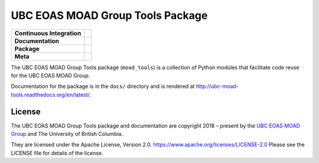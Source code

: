 *********************************
UBC EOAS MOAD Group Tools Package
*********************************

+----------------------------+-----------------------------------------------------------------------------------------------------------------------------------------------------------------------------------------------+
| **Continuous Integration** | .. image:: https://github.com/UBC-MOAD/moad_tools/actions/workflows/pytest-with-coverage.yaml/badge.svg                                                                                       |
|                            |      :target: https://github.com/UBC-MOAD/moad_tools/actions?query=workflow:pytest-with-coverage                                                                                              |
|                            |      :alt: Pytest with Coverage Status                                                                                                                                                        |
|                            | .. image:: https://codecov.io/gh/UBC-MOAD/moad_tools/branch/main/graph/badge.svg                                                                                                              |
|                            |      :target: https://app.codecov.io/gh/UBC-MOAD/moad_tools                                                                                                                                   |
|                            |      :alt: Codecov Testing Coverage Report                                                                                                                                                    |
|                            | .. image:: https://github.com/UBC-MOAD/moad_tools/actions/workflows/codeql-analysis.yaml/badge.svg                                                                                            |
|                            |     :target: https://github.com/UBC-MOAD/moad_tools/actions?query=workflow:CodeQL                                                                                                             |
|                            |     :alt: CodeQL analysis                                                                                                                                                                     |
+----------------------------+-----------------------------------------------------------------------------------------------------------------------------------------------------------------------------------------------+
| **Documentation**          | .. image:: https://readthedocs.org/projects/ubc-moad-tools/badge/?version=latest                                                                                                              |
|                            |     :target: https://ubc-moad-tools.readthedocs.io/en/latest/                                                                                                                                 |
|                            |     :alt: Documentation Status                                                                                                                                                                |
|                            | .. image:: https://github.com/UBC-MOAD/moad_tools/actions/workflows/sphinx-linkcheck.yaml/badge.svg                                                                                           |
|                            |     :target: https://github.com/UBC-MOAD/moad_tools/actions?query=workflow:sphinx-linkcheck                                                                                                   |
|                            |     :alt: Sphinx linkcheck                                                                                                                                                                    |
+----------------------------+-----------------------------------------------------------------------------------------------------------------------------------------------------------------------------------------------+
| **Package**                | .. image:: https://img.shields.io/github/v/release/UBC-MOAD/moad_tools?logo=github                                                                                                            |
|                            |     :target: https://github.com/UBC-MOAD/moad_tools/releases                                                                                                                                  |
|                            |     :alt: Releases                                                                                                                                                                            |
|                            | .. image:: https://img.shields.io/python/required-version-toml?tomlFilePath=https://raw.githubusercontent.com/UBC-MOAD/moad_tools/main/pyproject.toml&logo=Python&logoColor=gold&label=Python |
|                            |      :target: https://docs.python.org/3/                                                                                                                                                      |
|                            |      :alt: Python Version from PEP 621 TOML                                                                                                                                                   |
|                            | .. image:: https://img.shields.io/github/issues/UBC-MOAD/moad_tools?logo=github                                                                                                               |
|                            |     :target: https://github.com/UBC-MOAD/moad_tools/issues                                                                                                                                    |
|                            |     :alt: Issue Tracker                                                                                                                                                                       |
+----------------------------+-----------------------------------------------------------------------------------------------------------------------------------------------------------------------------------------------+
| **Meta**                   | .. image:: https://img.shields.io/badge/license-Apache%202-cb2533.svg                                                                                                                         |
|                            |     :target: https://www.apache.org/licenses/LICENSE-2.0                                                                                                                                      |
|                            |     :alt: Licensed under the Apache License, Version 2.0                                                                                                                                      |
|                            | .. image:: https://img.shields.io/badge/version%20control-git-blue.svg?logo=github                                                                                                            |
|                            |     :target: https://github.com/UBC-MOAD/moad_tools                                                                                                                                           |
|                            |     :alt: Git on GitHub                                                                                                                                                                       |
|                            | .. image:: https://img.shields.io/badge/pre--commit-enabled-brightgreen?logo=pre-commit&logoColor=white                                                                                       |
|                            |     :target: https://pre-commit.com                                                                                                                                                           |
|                            |     :alt: pre-commit                                                                                                                                                                          |
|                            | .. image:: https://img.shields.io/badge/code%20style-black-000000.svg                                                                                                                         |
|                            |     :target: https://black.readthedocs.io/en/stable/                                                                                                                                          |
|                            |     :alt: The uncompromising Python code formatter                                                                                                                                            |
|                            | .. image:: https://img.shields.io/badge/%F0%9F%A5%9A-Hatch-4051b5.svg                                                                                                                         |
|                            |     :target: https://github.com/pypa/hatch                                                                                                                                                    |
|                            |     :alt: Hatch project                                                                                                                                                                       |
+----------------------------+-----------------------------------------------------------------------------------------------------------------------------------------------------------------------------------------------+

The UBC EOAS MOAD Group Tools package (``moad_tools``) is a collection of
Python modules that facilitate code reuse for the UBC EOAS MOAD Group.

Documentation for the package is in the ``docs/`` directory and is rendered at
http://ubc-moad-tools.readthedocs.org/en/latest/.

.. image:: https://readthedocs.org/projects/ubc-moad-tools/badge/?version=latest
    :target: https://ubc-moad-tools.readthedocs.io/en/latest/
    :alt: Documentation Status


License
=======

.. SPDX-License-Identifier: Apache-2.0

.. image:: https://img.shields.io/badge/license-Apache%202-cb2533.svg
    :target: https://www.apache.org/licenses/LICENSE-2.0
    :alt: Licensed under the Apache License, Version 2.0

The UBC EOAS MOAD Group Tools package and documentation are copyright 2018 – present
by the `UBC EOAS MOAD Group`_ and The University of British Columbia.

They are licensed under the Apache License, Version 2.0.
https://www.apache.org/licenses/LICENSE-2.0
Please see the LICENSE file for details of the license.

.. _UBC EOAS MOAD Group: https://github.com/UBC-MOAD/docs/blob/main/CONTRIBUTORS.rst

